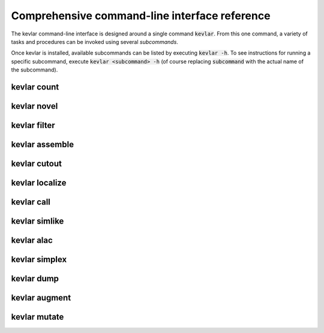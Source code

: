 Comprehensive command-line interface reference
==============================================

The kevlar command-line interface is designed around a single command :code:`kevlar`.
From this one command, a variety of tasks and procedures can be invoked using several *subcommands*.

Once kevlar is installed, available subcommands can be listed by executing :code:`kevlar -h`.
To see instructions for running a specific subcommand, execute :code:`kevlar <subcommand> -h` (of course replacing :code:`subcommand` with the actual name of the subcommand).

kevlar count
------------

.. argparse::
   :module: kevlar.cli.__init__
   :func: parser
   :nodefault:
   :prog: kevlar
   :path: count

kevlar novel
------------

.. argparse::
   :module: kevlar.cli.__init__
   :func: parser
   :nodefault:
   :prog: kevlar
   :path: novel

kevlar filter
-------------

.. argparse::
   :module: kevlar.cli.__init__
   :func: parser
   :nodefault:
   :prog: kevlar
   :path: filter

kevlar assemble
---------------

.. argparse::
   :module: kevlar.cli.__init__
   :func: parser
   :nodefault:
   :prog: kevlar
   :path: assemble

kevlar cutout
-------------

.. argparse::
   :module: kevlar.cli.__init__
   :func: parser
   :nodefault:
   :prog: kevlar
   :path: cutout

kevlar localize
---------------

.. argparse::
   :module: kevlar.cli.__init__
   :func: parser
   :nodefault:
   :prog: kevlar
   :path: localize

kevlar call
-----------

.. argparse::
   :module: kevlar.cli.__init__
   :func: parser
   :nodefault:
   :prog: kevlar
   :path: call

kevlar simlike
--------------

.. argparse::
   :module: kevlar.cli.__init__
   :func: parser
   :nodefault:
   :prog: kevlar
   :path: simlike

kevlar alac
-----------

.. argparse::
   :module: kevlar.cli.__init__
   :func: parser
   :nodefault:
   :prog: kevlar
   :path: alac

kevlar simplex
--------------

.. argparse::
   :module: kevlar.cli.__init__
   :func: parser
   :nodefault:
   :prog: kevlar
   :path: simplex

kevlar dump
-----------

.. argparse::
   :module: kevlar.cli.__init__
   :func: parser
   :nodefault:
   :prog: kevlar
   :path: dump

kevlar augment
----------------

.. argparse::
   :module: kevlar.cli.__init__
   :func: parser
   :nodefault:
   :prog: kevlar
   :path: augment

kevlar mutate
-------------

.. argparse::
   :module: kevlar.cli.__init__
   :func: parser
   :nodefault:
   :prog: kevlar
   :path: mutate
